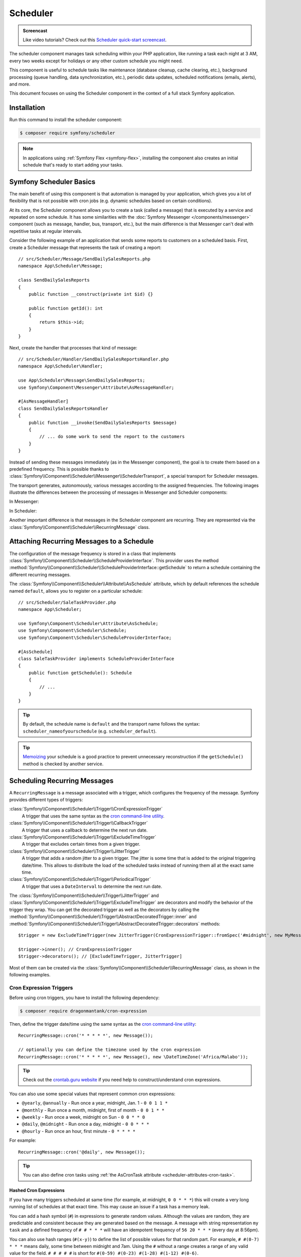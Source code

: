 Scheduler
=========

.. admonition:: Screencast
    :class: screencast

    Like video tutorials? Check out this `Scheduler quick-start screencast`_.

The scheduler component manages task scheduling within your PHP application, like
running a task each night at 3 AM, every two weeks except for holidays or any
other custom schedule you might need.

This component is useful to schedule tasks like maintenance (database cleanup,
cache clearing, etc.), background processing (queue handling, data synchronization,
etc.), periodic data updates, scheduled notifications (emails, alerts), and more.

This document focuses on using the Scheduler component in the context of a full
stack Symfony application.

Installation
------------

Run this command to install the scheduler component:

.. code-block:: terminal

    $ composer require symfony/scheduler

.. note::

    In applications using :ref:`Symfony Flex <symfony-flex>`, installing the component
    also creates an initial schedule that's ready to start adding your tasks.

Symfony Scheduler Basics
------------------------

The main benefit of using this component is that automation is managed by your
application, which gives you a lot of flexibility that is not possible with cron
jobs (e.g. dynamic schedules based on certain conditions).

At its core, the Scheduler component allows you to create a task (called a message)
that is executed by a service and repeated on some schedule. It has some similarities
with the :doc:`Symfony Messenger </components/messenger>` component (such as message,
handler, bus, transport, etc.), but the main difference is that Messenger can't
deal with repetitive tasks at regular intervals.

Consider the following example of an application that sends some reports to
customers on a scheduled basis. First, create a Scheduler message that represents
the task of creating a report::

    // src/Scheduler/Message/SendDailySalesReports.php
    namespace App\Scheduler\Message;

    class SendDailySalesReports
    {
        public function __construct(private int $id) {}

        public function getId(): int
        {
            return $this->id;
        }
    }

Next, create the handler that processes that kind of message::

    // src/Scheduler/Handler/SendDailySalesReportsHandler.php
    namespace App\Scheduler\Handler;

    use App\Scheduler\Message\SendDailySalesReports;
    use Symfony\Component\Messenger\Attribute\AsMessageHandler;

    #[AsMessageHandler]
    class SendDailySalesReportsHandler
    {
        public function __invoke(SendDailySalesReports $message)
        {
            // ... do some work to send the report to the customers
        }
    }

Instead of sending these messages immediately (as in the Messenger component),
the goal is to create them based on a predefined frequency. This is possible
thanks to :class:`Symfony\\Component\\Scheduler\\Messenger\\SchedulerTransport`,
a special transport for Scheduler messages.

The transport generates, autonomously, various messages according to the assigned
frequencies. The following images illustrate the differences between the
processing of messages in Messenger and Scheduler components:

In Messenger:

.. image:: /_images/components/messenger/basic_cycle.png
    :alt: Symfony Messenger basic cycle

In Scheduler:

.. image:: /_images/components/scheduler/scheduler_cycle.png
    :alt: Symfony Scheduler basic cycle

Another important difference is that messages in the Scheduler component are
recurring. They are represented via the :class:`Symfony\\Component\\Scheduler\\RecurringMessage`
class.

.. _scheduler_attaching-recurring-messages:

Attaching Recurring Messages to a Schedule
------------------------------------------

The configuration of the message frequency is stored in a class that implements
:class:`Symfony\\Component\\Scheduler\\ScheduleProviderInterface`. This provider
uses the method :method:`Symfony\\Component\\Scheduler\\ScheduleProviderInterface::getSchedule`
to return a schedule containing the different recurring messages.

The :class:`Symfony\\Component\\Scheduler\\Attribute\\AsSchedule` attribute,
which by default references the schedule named ``default``, allows you to register
on a particular schedule::

    // src/Scheduler/SaleTaskProvider.php
    namespace App\Scheduler;

    use Symfony\Component\Scheduler\Attribute\AsSchedule;
    use Symfony\Component\Scheduler\Schedule;
    use Symfony\Component\Scheduler\ScheduleProviderInterface;

    #[AsSchedule]
    class SaleTaskProvider implements ScheduleProviderInterface
    {
        public function getSchedule(): Schedule
        {
            // ...
        }
    }

.. tip::

    By default, the schedule name is ``default`` and the transport name follows
    the syntax: ``scheduler_nameofyourschedule`` (e.g. ``scheduler_default``).

.. tip::

    `Memoizing`_ your schedule is a good practice to prevent unnecessary reconstruction
    if the ``getSchedule()`` method is checked by another service.

Scheduling Recurring Messages
-----------------------------

A ``RecurringMessage`` is a message associated with a trigger, which configures
the frequency of the message. Symfony provides different types of triggers:

:class:`Symfony\\Component\\Scheduler\\Trigger\\CronExpressionTrigger`
    A trigger that uses the same syntax as the `cron command-line utility`_.

:class:`Symfony\\Component\\Scheduler\\Trigger\\CallbackTrigger`
    A trigger that uses a callback to determine the next run date.

:class:`Symfony\\Component\\Scheduler\\Trigger\\ExcludeTimeTrigger`
    A trigger that excludes certain times from a given trigger.

:class:`Symfony\\Component\\Scheduler\\Trigger\\JitterTrigger`
    A trigger that adds a random jitter to a given trigger. The jitter is some
    time that is added to the original triggering date/time. This
    allows to distribute the load of the scheduled tasks instead of running them
    all at the exact same time.

:class:`Symfony\\Component\\Scheduler\\Trigger\\PeriodicalTrigger`
    A trigger that uses a ``DateInterval`` to determine the next run date.

The :class:`Symfony\\Component\\Scheduler\\Trigger\\JitterTrigger` and
:class:`Symfony\\Component\\Scheduler\\Trigger\\ExcludeTimeTrigger` are decorators
and modify the behavior of the trigger they wrap. You can get the decorated
trigger as well as the decorators by calling the
:method:`Symfony\\Component\\Scheduler\\Trigger\\AbstractDecoratedTrigger::inner`
and :method:`Symfony\\Component\\Scheduler\\Trigger\\AbstractDecoratedTrigger::decorators`
methods::

    $trigger = new ExcludeTimeTrigger(new JitterTrigger(CronExpressionTrigger::fromSpec('#midnight', new MyMessage()));

    $trigger->inner(); // CronExpressionTrigger
    $trigger->decorators(); // [ExcludeTimeTrigger, JitterTrigger]

Most of them can be created via the :class:`Symfony\\Component\\Scheduler\\RecurringMessage`
class, as shown in the following examples.

Cron Expression Triggers
~~~~~~~~~~~~~~~~~~~~~~~~

Before using cron triggers, you have to install the following dependency:

.. code-block:: terminal

    $ composer require dragonmantank/cron-expression

Then, define the trigger date/time using the same syntax as the
`cron command-line utility`_::

    RecurringMessage::cron('* * * * *', new Message());

    // optionally you can define the timezone used by the cron expression
    RecurringMessage::cron('* * * * *', new Message(), new \DateTimeZone('Africa/Malabo'));

.. tip::

    Check out the `crontab.guru website`_ if you need help to construct/understand
    cron expressions.

You can also use some special values that represent common cron expressions:

* ``@yearly``, ``@annually`` - Run once a year, midnight, Jan. 1 - ``0 0 1 1 *``
* ``@monthly`` - Run once a month, midnight, first of month - ``0 0 1 * *``
* ``@weekly`` - Run once a week, midnight on Sun - ``0 0 * * 0``
* ``@daily``, ``@midnight`` - Run once a day, midnight - ``0 0 * * *``
* ``@hourly`` - Run once an hour, first minute - ``0 * * * *``

For example::

    RecurringMessage::cron('@daily', new Message());

.. tip::

    You can also define cron tasks using :ref:`the AsCronTask attribute <scheduler-attributes-cron-task>`.

Hashed Cron Expressions
.......................

If you have many triggers scheduled at same time (for example, at midnight, ``0 0 * * *``)
this will create a very long running list of schedules at that exact time.
This may cause an issue if a task has a memory leak.

You can add a hash symbol (``#``) in expressions to generate random values.
Although the values are random, they are predictable and consistent because they
are generated based on the message. A message with string representation ``my task``
and a defined frequency of ``# # * * *`` will have an idempotent frequency
of ``56 20 * * *`` (every day at 8:56pm).

You can also use hash ranges (``#(x-y)``) to define the list of possible values
for that random part. For example, ``# #(0-7) * * *`` means daily, some time
between midnight and 7am. Using the ``#`` without a range creates a range of any
valid value for the field. ``# # # # #`` is short for ``#(0-59) #(0-23) #(1-28)
#(1-12) #(0-6)``.

You can also use some special values that represent common hashed cron expressions:

======================  ========================================================================
Alias                   Converts to
======================  ========================================================================
``#hourly``             ``# * * * *`` (at some minute every hour)
``#daily``              ``# # * * *`` (at some time every day)
``#weekly``             ``# # * * #`` (at some time every week)
``#weekly@midnight``    ``# #(0-2) * * #`` (at ``#midnight`` one day every week)
``#monthly``            ``# # # * *`` (at some time on some day, once per month)
``#monthly@midnight``   ``# #(0-2) # * *`` (at ``#midnight`` on some day, once per month)
``#annually``           ``# # # # *`` (at some time on some day, once per year)
``#annually@midnight``  ``# #(0-2) # # *``  (at ``#midnight`` on some day, once per year)
``#yearly``             ``# # # # *`` alias for ``#annually``
``#yearly@midnight``    ``# #(0-2) # # *`` alias for ``#annually@midnight``
``#midnight``           ``# #(0-2) * * *`` (at some time between midnight and 2:59am, every day)
======================  ========================================================================

For example::

    RecurringMessage::cron('#midnight', new Message());

.. note::

    The day of month range is ``1-28``, this is to account for February
    which has a minimum of 28 days.

Periodical Triggers
~~~~~~~~~~~~~~~~~~~

These triggers allows to configure the frequency using different data types
(``string``, ``integer``, ``DateInterval``). They also support the `relative formats`_
defined by PHP datetime functions::

    RecurringMessage::every('10 seconds', new Message());
    RecurringMessage::every('3 weeks', new Message());
    RecurringMessage::every('first Monday of next month', new Message());

.. tip::

    You can also define periodic tasks using :ref:`the AsPeriodicTask attribute <scheduler-attributes-periodic-task>`.

You can also define ``from`` and ``until`` times for your schedule::

    // create a message every day at 13:00
    $from = new \DateTimeImmutable('13:00', new \DateTimeZone('Europe/Paris'));
    RecurringMessage::every('1 day', new Message(), $from);

    // create a message every day until a specific date
    $until = '2023-06-12';
    RecurringMessage::every('1 day', new Message(), null, $until);

    // combine from and until for more precise control
    $from = new \DateTimeImmutable('2023-01-01 13:47', new \DateTimeZone('Europe/Paris'));
    $until = '2023-06-12';
    RecurringMessage::every('first Monday of next month', new Message(), $from, $until);

When starting the scheduler, the message isn't sent to the messenger immediately.
If you don't set a ``from`` parameter, the first frequency period starts from the
moment the scheduler runs. For example, if you start it at 8:33 and the message
is scheduled hourly, it will run at 9:33, 10:33, 11:33, etc.

Custom Triggers
~~~~~~~~~~~~~~~

Custom triggers allow to configure any frequency dynamically. They are created
as services that implement :class:`Symfony\\Component\\Scheduler\\Trigger\\TriggerInterface`.

For example, if you want to send customer reports daily except for holiday periods::

    // src/Scheduler/Trigger/NewUserWelcomeEmailHandler.php
    namespace App\Scheduler\Trigger;

    class ExcludeHolidaysTrigger implements TriggerInterface
    {
        public function __construct(private TriggerInterface $inner)
        {
        }

        // use this method to give a nice displayable name to
        // identify your trigger (it eases debugging)
        public function __toString(): string
        {
            return $this->inner.' (except holidays)';
        }

        public function getNextRunDate(\DateTimeImmutable $run): ?\DateTimeImmutable
        {
            if (!$nextRun = $this->inner->getNextRunDate($run)) {
                return null;
            }

            // loop until you get the next run date that is not a holiday
            while ($this->isHoliday($nextRun)) {
                $nextRun = $this->inner->getNextRunDate($nextRun);
            }

            return $nextRun;
        }

        private function isHoliday(\DateTimeImmutable $timestamp): bool
        {
            // add some logic to determine if the given $timestamp is a holiday
            // return true if holiday, false otherwise
        }
    }

Then, define your recurring message::

    RecurringMessage::trigger(
        new ExcludeHolidaysTrigger(
            CronExpressionTrigger::fromSpec('@daily'),
        ),
        new SendDailySalesReports('...'),
    );

Finally, the recurring messages has to be attached to a schedule::

    // src/Scheduler/SaleTaskProvider.php
    namespace App\Scheduler;

    #[AsSchedule('uptoyou')]
    class SaleTaskProvider implements ScheduleProviderInterface
    {
        public function getSchedule(): Schedule
        {
            return $this->schedule ??= (new Schedule())
                ->with(
                    RecurringMessage::trigger(
                        new ExcludeHolidaysTrigger(
                            CronExpressionTrigger::fromSpec('@daily'),
                        ),
                        new SendDailySalesReports()
                    ),
                    RecurringMessage::cron('3 8 * * 1', new CleanUpOldSalesReport())
                );
        }
    }

So, this ``RecurringMessage`` will encompass both the trigger, defining the
generation frequency of the message, and the message itself, the one to be
processed by a specific handler.

But what is interesting to know is that it also provides you with the ability to
generate your message(s) dynamically.

A Dynamic Vision for the Messages Generated
~~~~~~~~~~~~~~~~~~~~~~~~~~~~~~~~~~~~~~~~~~~

This proves particularly useful when the message depends on data stored in
databases or third-party services.

Following the previous example of reports generation: they depend on customer requests.
Depending on the specific demands, any number of reports may need to be generated
at a defined frequency. For these dynamic scenarios, it gives you the capability
to dynamically define our message(s) instead of statically. This is achieved by
defining a :class:`Symfony\\Component\\Scheduler\\Trigger\\CallbackMessageProvider`.

Essentially, this means you can dynamically, at runtime, define your message(s)
through a callback that gets executed each time the scheduler transport
checks for messages to be generated::

    // src/Scheduler/SaleTaskProvider.php
    namespace App\Scheduler;

    #[AsSchedule('uptoyou')]
    class SaleTaskProvider implements ScheduleProviderInterface
    {
        public function getSchedule(): Schedule
        {
            return $this->schedule ??= (new Schedule())
                ->with(
                    RecurringMessage::trigger(
                        new ExcludeHolidaysTrigger(
                            CronExpressionTrigger::fromSpec('@daily'),
                        ),
                        // instead of being static as in the previous example
                        new CallbackMessageProvider([$this, 'generateReports'], 'foo')
                    ),
                    RecurringMessage::cron('3 8 * * 1', new CleanUpOldSalesReport())
                );
        }

        public function generateReports(MessageContext $context)
        {
            // ...
            yield new SendDailySalesReports();
            yield new ReportSomethingReportSomethingElse();
        }
    }

Exploring Alternatives for Crafting your Recurring Messages
~~~~~~~~~~~~~~~~~~~~~~~~~~~~~~~~~~~~~~~~~~~~~~~~~~~~~~~~~~~

There is also another way to build a ``RecurringMessage``, and this can be done
by adding one of these attributes to a service or a command:
:class:`Symfony\\Component\\Scheduler\\Attribute\\AsPeriodicTask` and
:class:`Symfony\\Component\\Scheduler\\Attribute\\AsCronTask`.

For both of these attributes, you have the ability to define the schedule to
use via the ``schedule``option. By default, the ``default`` named schedule will
be used. Also, by default, the ``__invoke`` method of your service will be called
but, it's also possible to specify the method to call via the ``method``option
and you can define arguments via ``arguments``option if necessary.

.. _scheduler-attributes-cron-task:

``AsCronTask`` Example
......................

This is the most basic way to define a cron trigger with this attribute::

    // src/Scheduler/Task/SendDailySalesReports.php
    namespace App\Scheduler\Task;

    use Symfony\Component\Scheduler\Attribute\AsCronTask;

    #[AsCronTask('0 0 * * *')]
    class SendDailySalesReports
    {
        public function __invoke()
        {
            // ...
        }
    }

The attribute takes more parameters to customize the trigger::

    // adds randomly up to 6 seconds to the trigger time to avoid load spikes
    #[AsCronTask('0 0 * * *', jitter: 6)]

    // defines the method name to call instead as well as the arguments to pass to it
    #[AsCronTask('0 0 * * *', method: 'sendEmail', arguments: ['email' => 'admin@example.com'])]

    // defines the timezone to use
    #[AsCronTask('0 0 * * *', timezone: 'Africa/Malabo')]

    // when applying this attribute to a Symfony console command, you can pass
    // arguments and options to the command using the 'arguments' option:
    #[AsCronTask('0 0 * * *', arguments: 'some_argument --some-option --another-option=some_value')]
    class MyCommand extends Command

.. _scheduler-attributes-periodic-task:

``AsPeriodicTask`` Example
..........................

This is the most basic way to define a periodic trigger with this attribute::

    // src/Scheduler/Task/SendDailySalesReports.php
    namespace App\Scheduler\Task;

    use Symfony\Component\Scheduler\Attribute\AsPeriodicTask;

    #[AsPeriodicTask(frequency: '1 day', from: '2022-01-01', until: '2023-06-12')]
    class SendDailySalesReports
    {
        public function __invoke()
        {
            // ...
        }
    }

.. note::

    The ``from`` and ``until`` options are optional. If not defined, the task
    will be executed indefinitely.

The ``#[AsPeriodicTask]`` attribute takes many parameters to customize the trigger::

    // the frequency can be defined as an integer representing the number of seconds
    #[AsPeriodicTask(frequency: 86400)]

    // adds randomly up to 6 seconds to the trigger time to avoid load spikes
    #[AsPeriodicTask(frequency: '1 day', jitter: 6)]

    // defines the method name to call instead as well as the arguments to pass to it
    #[AsPeriodicTask(frequency: '1 day', method: 'sendEmail', arguments: ['email' => 'admin@symfony.com'])]
    class SendDailySalesReports
    {
        public function sendEmail(string $email): void
        {
            // ...
        }
    }

    // when applying this attribute to a Symfony console command, you can pass
    // arguments and options to the command using the 'arguments' option:
    #[AsPeriodicTask(frequency: '1 day', arguments: 'some_argument --some-option --another-option=some_value')]
    class MyCommand extends Command

Managing Scheduled Messages
---------------------------

Modifying Scheduled Messages in Real-Time
~~~~~~~~~~~~~~~~~~~~~~~~~~~~~~~~~~~~~~~~~

While planning a schedule in advance is beneficial, it is rare for a schedule to
remain static over time. After a certain period, some ``RecurringMessages`` may
become obsolete, while others may need to be integrated into the planning.

As a general practice, to alleviate a heavy workload, the recurring messages in
the schedules are stored in memory to avoid recalculation each time the scheduler
transport generates messages. However, this approach can have a flip side.

Following the same report generation example as above, the company might do some
promotions during specific periods (and they need to be communicated repetitively
throughout a given timeframe) or the deletion of old reports needs to be halted
under certain circumstances.

This is why the ``Scheduler`` incorporates a mechanism to dynamically modify the
schedule and consider all changes in real-time.

Strategies for Adding, Removing, and Modifying Entries within the Schedule
~~~~~~~~~~~~~~~~~~~~~~~~~~~~~~~~~~~~~~~~~~~~~~~~~~~~~~~~~~~~~~~~~~~~~~~~~~

The schedule provides you with the ability to :method:`Symfony\\Component\\Scheduler\Schedule::add`,
:method:`Symfony\\Component\\Scheduler\Schedule::remove`, or :method:`Symfony\\Component\\Scheduler\Schedule::clear`
all associated recurring messages, resulting in the reset and recalculation of
the in-memory stack of recurring messages.

For instance, for various reasons, if there's no need to generate a report, a
callback can be employed to conditionally skip generating of some or all reports.

However, if the intention is to completely remove a recurring message and its recurrence,
the :class:`Symfony\\Component\\Scheduler\Schedule` offers a :method:`Symfony\\Component\\Scheduler\Schedule::remove`
or a :method:`Symfony\\Component\\Scheduler\Schedule::removeById` method. This can
be particularly useful in your case, especially if you need to halt the generation
of the recurring message, which involves deleting old reports.

In your handler, you can check a condition and, if affirmative, access the
:class:`Symfony\\Component\\Scheduler\Schedule` and invoke this method::

    // src/Scheduler/SaleTaskProvider.php
    namespace App\Scheduler;

    #[AsSchedule('uptoyou')]
    class SaleTaskProvider implements ScheduleProviderInterface
    {
        public function getSchedule(): Schedule
        {
            $this->removeOldReports = RecurringMessage::cron('3 8 * * 1', new CleanUpOldSalesReport());

            return $this->schedule ??= (new Schedule())
                ->with(
                    // ...
                    $this->removeOldReports;
                );
        }

        // ...

        public function removeCleanUpMessage()
        {
            $this->getSchedule()->getSchedule()->remove($this->removeOldReports);
        }
    }

    // src/Scheduler/Handler/CleanUpOldSalesReportHandler.php
    namespace App\Scheduler\Handler;

    #[AsMessageHandler]
    class CleanUpOldSalesReportHandler
    {
        public function __invoke(CleanUpOldSalesReport $cleanUpOldSalesReport): void
        {
            // do some work here...

            if ($isFinished) {
                $this->mySchedule->removeCleanUpMessage();
            }
        }
    }

Nevertheless, this system may not be the most suitable for all scenarios. Also,
the handler should ideally be designed to process the type of message it is
intended for, without making decisions about adding or removing a new recurring
message.

For instance, if, due to an external event, there is a need to add a recurrent
message aimed at deleting reports, it can be challenging to achieve within the
handler. This is because the handler will no longer be called or executed once
there are no more messages of that type.

However, the Scheduler also features an event system that is integrated into a
Symfony full-stack application by grafting onto Symfony Messenger events. These
events are dispatched through a listener, providing a convenient means to respond.

Managing Scheduled Messages via Events
--------------------------------------

A Strategic Event Handling
~~~~~~~~~~~~~~~~~~~~~~~~~~

The goal is to provide flexibility in deciding when to take action while
preserving decoupling. Three primary event types have been introduced types

* ``PRE_RUN_EVENT``
* ``POST_RUN_EVENT``
* ``FAILURE_EVENT``

Access to the schedule is a crucial feature, allowing effortless addition or
removal of message types. Additionally, it will be possible to access the
currently processed message and its message context.

In consideration of our scenario, you can listen to the ``PRE_RUN_EVENT`` and
check if a certain condition is met. For instance, you might decide to add a
recurring message for cleaning old reports again, with the same or different
configurations, or add any other recurring message(s).

If you had chosen to handle the deletion of the recurring message, you could
have done so in a listener for this event. Importantly, it reveals a specific
feature :method:`Symfony\\Component\\Scheduler\\Event\\PreRunEvent::shouldCancel`
that allows you to prevent the message of the deleted recurring message from
being transferred and processed by its handler::

    // src/Scheduler/SaleTaskProvider.php
    namespace App\Scheduler;

    #[AsSchedule('uptoyou')]
    class SaleTaskProvider implements ScheduleProviderInterface
    {
        public function __construct(private EventDispatcherInterface $dispatcher)
        {
        }

        public function getSchedule(): Schedule
        {
            $this->removeOldReports = RecurringMessage::cron('3 8 * * 1', new CleanUpOldSalesReport());

            return $this->schedule ??= (new Schedule($this->dispatcher))
                ->with(
                    // ...
                )
                ->before(function(PreRunEvent $event) {
                    $message = $event->getMessage();
                    $messageContext = $event->getMessageContext();

                    // can access the schedule
                    $schedule = $event->getSchedule()->getSchedule();

                    // can target directly the RecurringMessage being processed
                    $schedule->removeById($messageContext->id);

                    // allow to call the ShouldCancel() and avoid the message to be handled
                    $event->shouldCancel(true);
                })
                ->after(function(PostRunEvent $event) {
                    // Do what you want
                })
                ->onFailure(function(FailureEvent $event) {
                    // Do what you want
                });
        }
    }

Scheduler Events
~~~~~~~~~~~~~~~~

PreRunEvent
...........

**Event Class**: :class:`Symfony\\Component\\Scheduler\\Event\\PreRunEvent`

``PreRunEvent`` allows to modify the :class:`Symfony\\Component\\Scheduler\\Schedule`
or cancel a message before it's consumed::

    use Symfony\Component\EventDispatcher\EventSubscriberInterface;
    use Symfony\Component\Scheduler\Event\PreRunEvent;

    public function onMessage(PreRunEvent $event): void
    {
        $schedule = $event->getSchedule();
        $context = $event->getMessageContext();
        $message = $event->getMessage();

        // do something with the schedule, context or message

        // and/or cancel message
        $event->shouldCancel(true);
    }

Execute this command to find out which listeners are registered for this event
and their priorities:

.. code-block:: terminal

    $ php bin/console debug:event-dispatcher "Symfony\Component\Scheduler\Event\PreRunEvent"

PostRunEvent
............

**Event Class**: :class:`Symfony\\Component\\Scheduler\\Event\\PostRunEvent`

``PostRunEvent`` allows to modify the :class:`Symfony\\Component\\Scheduler\\Schedule`
after a message is consumed::

    use Symfony\Component\EventDispatcher\EventSubscriberInterface;
    use Symfony\Component\Scheduler\Event\PostRunEvent;

    public function onMessage(PostRunEvent $event): void
    {
        $schedule = $event->getSchedule();
        $context = $event->getMessageContext();
        $message = $event->getMessage();

        // do something with the schedule, context or message
    }

Execute this command to find out which listeners are registered for this event
and their priorities:

.. code-block:: terminal

    $ php bin/console debug:event-dispatcher "Symfony\Component\Scheduler\Event\PostRunEvent"

FailureEvent
............

**Event Class**: :class:`Symfony\\Component\\Scheduler\\Event\\FailureEvent`

``FailureEvent`` allows to modify the :class:`Symfony\\Component\\Scheduler\\Schedule`
when a message consumption throws an exception::

    use Symfony\Component\EventDispatcher\EventSubscriberInterface;
    use Symfony\Component\Scheduler\Event\FailureEvent;

    public function onMessage(FailureEvent $event): void
    {
        $schedule = $event->getSchedule();
        $context = $event->getMessageContext();
        $message = $event->getMessage();

        $error = $event->getError();

        // do something with the schedule, context, message or error (logging, ...)

        // and/or ignore failure event
        $event->shouldIgnore(true);
    }

Execute this command to find out which listeners are registered for this event
and their priorities:

.. code-block:: terminal

    $ php bin/console debug:event-dispatcher "Symfony\Component\Scheduler\Event\FailureEvent"

.. _consuming-messages-running-the-worker:

Consuming Messages
------------------

The Scheduler component offers two ways to consume messages, depending on your
needs: using the ``messenger:consume`` command or creating a worker programmatically.
The first solution is the recommended one when using the Scheduler component in
the context of a full stack Symfony application, the second one is more suitable
when using the Scheduler component as a standalone component.

Running a Worker
~~~~~~~~~~~~~~~~

After defining and attaching your recurring messages to a schedule, you'll need
a mechanism to generate and consume the messages according to their defined frequencies.
To do that, the Scheduler component uses the ``messenger:consume`` command from
the Messenger component:

.. code-block:: terminal

    $ php bin/console messenger:consume scheduler_nameofyourschedule

    # use -vv if you need details about what's happening
    $ php bin/console messenger:consume scheduler_nameofyourschedule -vv

.. image:: /_images/components/scheduler/generate_consume.png
    :alt: Symfony Scheduler - generate and consume

.. tip::

    Depending on your deployment scenario, you may prefer automating the execution of
    the Messenger worker process using tools like cron, Supervisor, or systemd.
    This ensures workers are running continuously. For more details, refer to the
    `Deploying to Production`_ section of the Messenger component documentation.

Creating a Consumer Programmatically
~~~~~~~~~~~~~~~~~~~~~~~~~~~~~~~~~~~~

An alternative to the previous solution is to create and call a worker that
will consume the messages. The component comes with a ready-to-use worker
named :class:`Symfony\\Component\\Scheduler\\Scheduler` that you can use in your
code::

    use Symfony\Component\Scheduler\Scheduler;

    $schedule = (new Schedule())
        ->with(
            RecurringMessage::trigger(
                new ExcludeHolidaysTrigger(
                    CronExpressionTrigger::fromSpec('@daily'),
                ),
                new SendDailySalesReports()
            ),
        );

    $scheduler = new Scheduler(handlers: [
        SendDailySalesReports::class => new SendDailySalesReportsHandler(),
        // add more handlers if you have more message types
    ], schedules: [
        $schedule,
        // the scheduler can take as many schedules as you need
    ]);

    // finally, run the scheduler once it's ready
    $scheduler->run();

.. note::

    The :class:`Symfony\\Component\\Scheduler\\Scheduler` may be used
    when using the Scheduler component as a standalone component. If
    you are using it in the framework context, it is highly recommended to
    use the ``messenger:consume`` command as explained in the previous
    section.

Modifying the Schedule at Runtime
---------------------------------

When a recurring message is added to or removed from the schedule,
the scheduler automatically restarts and recalculates the internal trigger heap.
This enables dynamic control of scheduled tasks at runtime::

    // src/Scheduler/DynamicScheduleProvider.php
    namespace App\Scheduler;

    #[AsSchedule('uptoyou')]
    class DynamicScheduleProvider implements ScheduleProviderInterface
    {
        private ?Schedule $schedule = null;

        public function getSchedule(): Schedule
        {
            return $this->schedule ??= (new Schedule())
                ->with(
                    // ...
                )
            ;
        }

        public function clearAndAddMessages(): void
        {
            // clear the current schedule and add new recurring messages
            $this->schedule?->clear();
            $this->schedule?->add(
                RecurringMessage::cron('@hourly', new DoActionMessage()),
                RecurringMessage::cron('@daily', new DoAnotherActionMessage()),
            );
        }
    }

Debugging the Schedule
----------------------

The ``debug:scheduler`` command provides a list of schedules along with their
recurring messages. You can narrow down the list to a specific schedule:

.. code-block:: terminal

    $ php bin/console debug:scheduler

      Scheduler
      =========

      default
      -------

        ------------------- ------------------------- ----------------------
        Trigger             Provider                  Next Run
        ------------------- ------------------------- ----------------------
        every 2 days        App\Messenger\Foo(0:17..)  Sun, 03 Dec 2023 ...
        15 4 */3 * *        App\Messenger\Foo(0:17..)  Mon, 18 Dec 2023 ...
       -------------------- -------------------------- ---------------------

    # you can also specify a date to use for the next run date:
    $ php bin/console debug:scheduler --date=2025-10-18

    # you can also specify a date to use for the next run date for a schedule:
    $ php bin/console debug:scheduler name_of_schedule --date=2025-10-18

    # use the --all option to also display the terminated recurring messages
    $ php bin/console debug:scheduler --all

Efficient management with Symfony Scheduler
-------------------------------------------

When a worker is restarted or undergoes shutdown for a period, the Scheduler transport won't be able to generate the messages (because they are created on-the-fly by the scheduler transport).
This implies that any messages scheduled to be sent during the worker's inactive period are not sent, and the Scheduler will lose track of the last processed message.
Upon restart, it will recalculate the messages to be generated from that point onward.

To illustrate, consider a recurring message set to be sent every 3 days.
If a worker is restarted on day 2, the message will be sent 3 days from the restart, on day 5.

While this behavior may not necessarily pose a problem, there is a possibility that it may not align with what you are seeking.

That's why the scheduler allows to remember the last execution date of a message
via the ``stateful`` option (and the :doc:`Cache component </components/cache>`).
This allows the system to retain the state of the schedule, ensuring that when a
worker is restarted, it resumes from the point it left off::

    // src/Scheduler/SaleTaskProvider.php
    namespace App\Scheduler;

    #[AsSchedule('uptoyou')]
    class SaleTaskProvider implements ScheduleProviderInterface
    {
        public function getSchedule(): Schedule
        {
            $this->removeOldReports = RecurringMessage::cron('3 8 * * 1', new CleanUpOldSalesReport());

            return $this->schedule ??= (new Schedule())
                ->with(
                    // ...
                )
                ->stateful($this->cache)
        }
    }

With the ``stateful`` option, all missed messages will be handled. If you need to
handle a message only once, you can use the ``processOnlyLastMissedRun`` option::

    // src/Scheduler/SaleTaskProvider.php
    namespace App\Scheduler;

    #[AsSchedule('uptoyou')]
    class SaleTaskProvider implements ScheduleProviderInterface
    {
        public function getSchedule(): Schedule
        {
            $this->removeOldReports = RecurringMessage::cron('3 8 * * 1', new CleanUpOldSalesReport());

            return $this->schedule ??= (new Schedule())
                ->with(
                    // ...
                )
                ->stateful($this->cache)
                ->processOnlyLastMissedRun(true)
        }
    }

.. versionadded:: 7.2

    The ``processOnlyLastMissedRun`` option was introduced in Symfony 7.2.

To scale your schedules more effectively, you can use multiple workers. In such
cases, a good practice is to add a :doc:`lock </components/lock>` to prevent the
same task more than once::

    // src/Scheduler/SaleTaskProvider.php
    namespace App\Scheduler;

    #[AsSchedule('uptoyou')]
    class SaleTaskProvider implements ScheduleProviderInterface
    {
        public function getSchedule(): Schedule
        {
            $this->removeOldReports = RecurringMessage::cron('3 8 * * 1', new CleanUpOldSalesReport());

            return $this->schedule ??= (new Schedule())
                ->with(
                    // ...
                )
                ->lock($this->lockFactory->createLock('my-lock'));
        }
    }

.. tip::

    The processing time of a message matters. If it takes a long time, all subsequent
    message processing may be delayed. So, it's a good practice to anticipate this
    and plan for frequencies greater than the processing time of a message.

Additionally, for better scaling of your schedules, you have the option to wrap
your message in a :class:`Symfony\\Component\\Messenger\\Message\\RedispatchMessage`.
This allows you to specify a transport on which your message will be redispatched
before being further redispatched to its corresponding handler::

    // src/Scheduler/SaleTaskProvider.php
    namespace App\Scheduler;

    #[AsSchedule('uptoyou')]
    class SaleTaskProvider implements ScheduleProviderInterface
    {
        public function getSchedule(): Schedule
        {
            return $this->schedule ??= (new Schedule())
                ->with(
                    RecurringMessage::every('5 seconds', new RedispatchMessage(new Message(), 'async'))
                );
        }
    }

When using the ``RedispatchMessage``, Symfony will attach a
:class:`Symfony\\Component\\Scheduler\\Messenger\\ScheduledStamp` to the message,
helping you identify those messages when needed.

.. _`Deploying to Production`: https://symfony.com/doc/current/messenger.html#deploying-to-production
.. _`Memoizing`: https://en.wikipedia.org/wiki/Memoization
.. _`cron command-line utility`: https://en.wikipedia.org/wiki/Cron
.. _`crontab.guru website`: https://crontab.guru/
.. _`relative formats`: https://www.php.net/manual/en/datetime.formats.php#datetime.formats.relative
.. _`Scheduler quick-start screencast`: https://symfonycasts.com/screencast/mailtrap/bonus-symfony-scheduler
